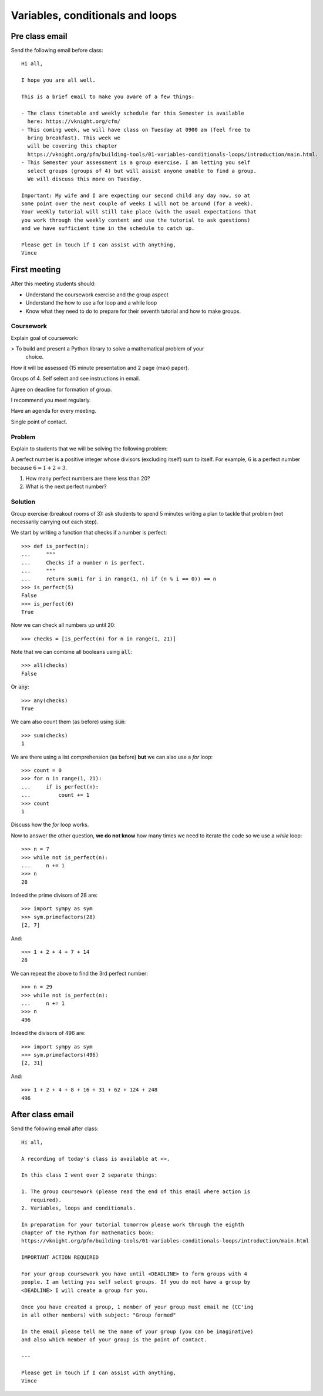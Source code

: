 Variables, conditionals and loops
=================================

Pre class email
---------------

Send the following email before class::

    Hi all,

    I hope you are all well.

    This is a brief email to make you aware of a few things:

    - The class timetable and weekly schedule for this Semester is available
      here: https://vknight.org/cfm/
    - This coming week, we will have class on Tuesday at 0900 am (feel free to
      bring breakfast). This week we
      will be covering this chapter
      https://vknight.org/pfm/building-tools/01-variables-conditionals-loops/introduction/main.html.
    - This Semester your assessment is a group exercise. I am letting you self
      select groups (groups of 4) but will assist anyone unable to find a group.
      We will discuss this more on Tuesday.

    Important: My wife and I are expecting our second child any day now, so at
    some point over the next couple of weeks I will not be around (for a week).
    Your weekly tutorial will still take place (with the usual expectations that
    you work through the weekly content and use the tutorial to ask questions)
    and we have sufficient time in the schedule to catch up.

    Please get in touch if I can assist with anything,
    Vince

First meeting
-------------

After this meeting students should:

- Understand the coursework exercise and the group aspect
- Understand the how to use a for loop and a while loop
- Know what they need to do to prepare for their seventh tutorial and how to
  make groups.

Coursework
**********

Explain goal of coursework:

> To build and present a Python library to solve a mathematical problem of your
  choice.

How it will be assessed (15 minute presentation and 2 page (max) paper).

Groups of 4. Self select and see instructions in email.

Agree on deadline for formation of group.

I recommend you meet regularly.

Have an agenda for every meeting.

Single point of contact.

Problem
*******

Explain to students that we will be solving the following problem:

A perfect number is a positive integer whose divisors (excluding itself) sum to
itself.  For example, :math:`6` is a perfect number because :math:`6 = 1 + 2 +
3`.

1. How many perfect numbers are there less than 20?
2. What is the next perfect number?

Solution
********

Group exercise (breakout rooms of 3): ask students to spend 5 minutes writing a
plan to tackle that problem (not necessarily carrying out each step).

We start by writing a function that checks if a number is perfect::

    >>> def is_perfect(n):
    ...     """
    ...     Checks if a number n is perfect.
    ...     """
    ...     return sum(i for i in range(1, n) if (n % i == 0)) == n
    >>> is_perfect(5)
    False
    >>> is_perfect(6)
    True

Now we can check all numbers up until 20::

    >>> checks = [is_perfect(n) for n in range(1, 21)]

Note that we can combine all booleans using :code:`all`::

    >>> all(checks)
    False

Or :code:`any`::

    >>> any(checks)
    True

We cam also count them (as before) using :code:`sum`::

    >>> sum(checks)
    1

We are there using a list comprehension (as before) **but** we can also use a
`for` loop::

    >>> count = 0
    >>> for n in range(1, 21):
    ...     if is_perfect(n):
    ...         count += 1
    >>> count
    1

Discuss how the `for` loop works.


Now to answer the other question, **we do not know** how many times we need to
iterate the code so we use a `while` loop::

    >>> n = 7
    >>> while not is_perfect(n):
    ...     n += 1
    >>> n
    28

Indeed the prime divisors of 28 are::

    >>> import sympy as sym
    >>> sym.primefactors(28)
    [2, 7]

And::

    >>> 1 + 2 + 4 + 7 + 14
    28


We can repeat the above to find the 3rd perfect number::

    >>> n = 29
    >>> while not is_perfect(n):
    ...     n += 1
    >>> n
    496

Indeed the divisors of 496 are::

    >>> import sympy as sym
    >>> sym.primefactors(496)
    [2, 31]

And::

    >>> 1 + 2 + 4 + 8 + 16 + 31 + 62 + 124 + 248
    496


After class email
-----------------

Send the following email after class::

    Hi all,

    A recording of today's class is available at <>.

    In this class I went over 2 separate things:

    1. The group coursework (please read the end of this email where action is
       required).
    2. Variables, loops and conditionals.

    In preparation for your tutorial tomorrow please work through the eighth
    chapter of the Python for mathematics book:
    https://vknight.org/pfm/building-tools/01-variables-conditionals-loops/introduction/main.html

    IMPORTANT ACTION REQUIRED

    For your group coursework you have until <DEADLINE> to form groups with 4
    people. I am letting you self select groups. If you do not have a group by
    <DEADLINE> I will create a group for you.

    Once you have created a group, 1 member of your group must email me (CC'ing
    in all other members) with subject: "Group formed"

    In the email please tell me the name of your group (you can be imaginative)
    and also which member of your group is the point of contact.

    ---

    Please get in touch if I can assist with anything,
    Vince

